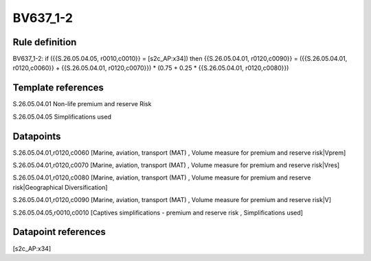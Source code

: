 =========
BV637_1-2
=========

Rule definition
---------------

BV637_1-2: if ({{S.26.05.04.05, r0010,c0010}} = [s2c_AP:x34]) then {{S.26.05.04.01, r0120,c0090}} = ({{S.26.05.04.01, r0120,c0060}} + {{S.26.05.04.01, r0120,c0070}}) * (0.75 + 0.25 * {{S.26.05.04.01, r0120,c0080}})


Template references
-------------------

S.26.05.04.01 Non-life premium and reserve Risk

S.26.05.04.05 Simplifications used


Datapoints
----------

S.26.05.04.01,r0120,c0060 [Marine, aviation, transport (MAT) , Volume measure for premium and reserve risk|Vprem]

S.26.05.04.01,r0120,c0070 [Marine, aviation, transport (MAT) , Volume measure for premium and reserve risk|Vres]

S.26.05.04.01,r0120,c0080 [Marine, aviation, transport (MAT) , Volume measure for premium and reserve risk|Geographical Diversification]

S.26.05.04.01,r0120,c0090 [Marine, aviation, transport (MAT) , Volume measure for premium and reserve risk|V]

S.26.05.04.05,r0010,c0010 [Captives simplifications - premium and reserve risk , Simplifications used]



Datapoint references
--------------------

[s2c_AP:x34]
